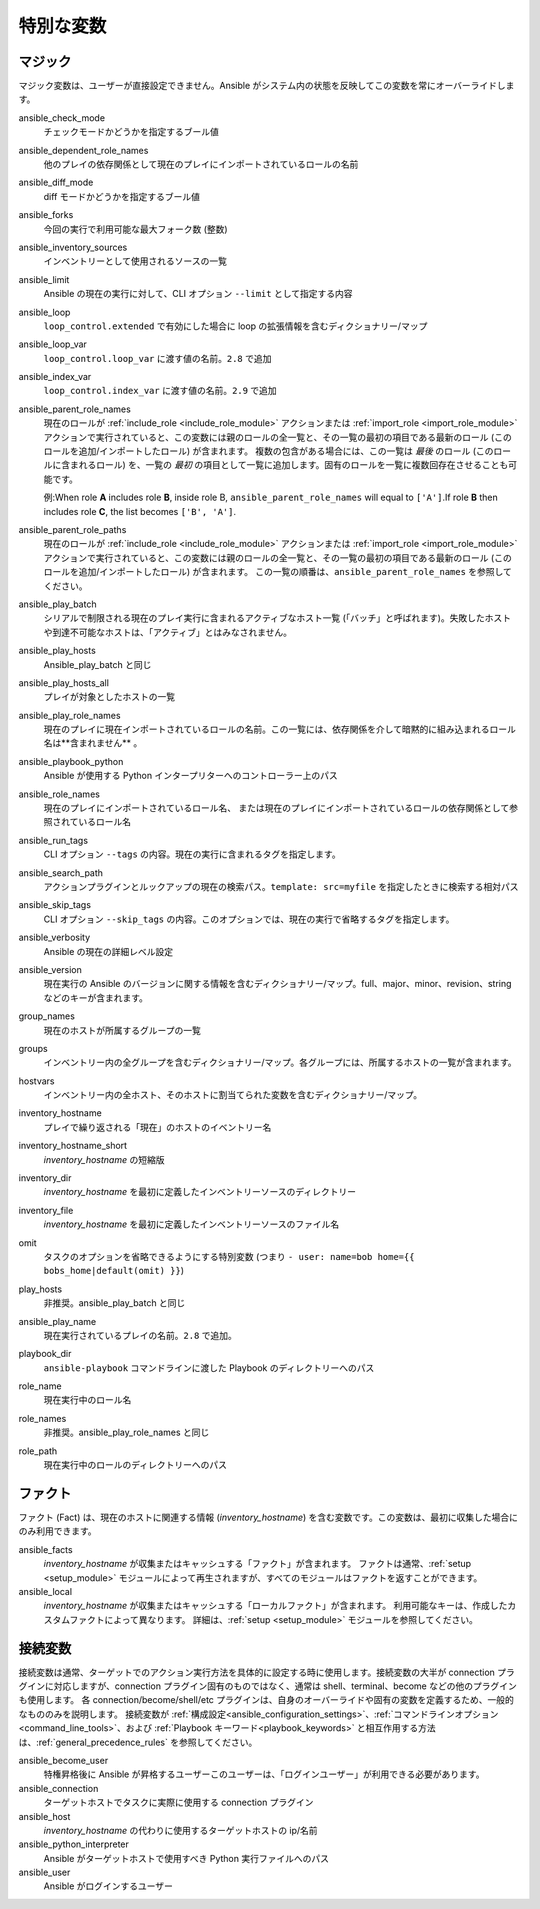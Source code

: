 .. _special_variables:

特別な変数
=================

マジック
-----
マジック変数は、ユーザーが直接設定できません。Ansible がシステム内の状態を反映してこの変数を常にオーバーライドします。

ansible_check_mode
    チェックモードかどうかを指定するブール値

ansible_dependent_role_names
    他のプレイの依存関係として現在のプレイにインポートされているロールの名前

ansible_diff_mode
    diff モードかどうかを指定するブール値

ansible_forks
    今回の実行で利用可能な最大フォーク数 (整数)

ansible_inventory_sources
    インベントリーとして使用されるソースの一覧

ansible_limit
    Ansible の現在の実行に対して、CLI オプション ``--limit`` として指定する内容

ansible_loop
    ``loop_control.extended`` で有効にした場合に loop の拡張情報を含むディクショナリー/マップ

ansible_loop_var
    ``loop_control.loop_var`` に渡す値の名前。``2.8`` で追加

ansible_index_var
    ``loop_control.index_var`` に渡す値の名前。``2.9`` で追加

ansible_parent_role_names
    現在のロールが :ref:`include_role <include_role_module>` アクションまたは :ref:`import_role <import_role_module>` アクションで実行されていると、この変数には親のロールの全一覧と、その一覧の最初の項目である最新のロール (このロールを追加/インポートしたロール) が含まれます。
    複数の包含がある場合には、この一覧は *最後* のロール (このロールに含まれるロール) を、一覧の *最初* の項目として一覧に追加します。固有のロールを一覧に複数回存在させることも可能です。

    例:When role **A** includes role **B**, inside role B, ``ansible_parent_role_names`` will equal to ``['A']``.If role **B** then includes role **C**, the list becomes ``['B', 'A']``.

ansible_parent_role_paths
    現在のロールが :ref:`include_role <include_role_module>` アクションまたは :ref:`import_role <import_role_module>` アクションで実行されていると、この変数には親のロールの全一覧と、その一覧の最初の項目である最新のロール (このロールを追加/インポートしたロール) が含まれます。
    この一覧の順番は、``ansible_parent_role_names`` を参照してください。

ansible_play_batch
    シリアルで制限される現在のプレイ実行に含まれるアクティブなホスト一覧 (「バッチ」と呼ばれます)。失敗したホストや到達不可能なホストは、「アクティブ」とはみなされません。

ansible_play_hosts
    Ansible_play_batch と同じ

ansible_play_hosts_all
    プレイが対象としたホストの一覧

ansible_play_role_names
    現在のプレイに現在インポートされているロールの名前。この一覧には、依存関係を介して暗黙的に組み込まれるロール名は**含まれません**
    。

ansible_playbook_python
    Ansible が使用する Python インタープリターへのコントローラー上のパス

ansible_role_names
    現在のプレイにインポートされているロール名、
    または現在のプレイにインポートされているロールの依存関係として参照されているロール名

ansible_run_tags
    CLI オプション ``--tags`` の内容。現在の実行に含まれるタグを指定します。

ansible_search_path
    アクションプラグインとルックアップの現在の検索パス。``template: src=myfile`` を指定したときに検索する相対パス

ansible_skip_tags
    CLI オプション ``--skip_tags`` の内容。このオプションでは、現在の実行で省略するタグを指定します。

ansible_verbosity
    Ansible の現在の詳細レベル設定

ansible_version
   現在実行の Ansible のバージョンに関する情報を含むディクショナリー/マップ。full、major、minor、revision、string などのキーが含まれます。

group_names
    現在のホストが所属するグループの一覧

groups
    インベントリー内の全グループを含むディクショナリー/マップ。各グループには、所属するホストの一覧が含まれます。

hostvars
    インベントリー内の全ホスト、そのホストに割当てられた変数を含むディクショナリー/マップ。

inventory_hostname
    プレイで繰り返される「現在」のホストのイベントリー名

inventory_hostname_short
    `inventory_hostname` の短縮版

inventory_dir
    `inventory_hostname` を最初に定義したインベントリーソースのディレクトリー

inventory_file
    `inventory_hostname` を最初に定義したインベントリーソースのファイル名

omit
    タスクのオプションを省略できるようにする特別変数 (つまり ``- user: name=bob home={{ bobs_home|default(omit) }}``)

play_hosts
    非推奨。ansible_play_batch と同じ

ansible_play_name
    現在実行されているプレイの名前。``2.8`` で追加。

playbook_dir
    ``ansible-playbook`` コマンドラインに渡した Playbook のディレクトリーへのパス

role_name
    現在実行中のロール名

role_names
    非推奨。ansible_play_role_names と同じ

role_path
    現在実行中のロールのディレクトリーへのパス

ファクト
-----
ファクト (Fact) は、現在のホストに関連する情報 (`inventory_hostname`) を含む変数です。この変数は、最初に収集した場合にのみ利用できます。

ansible_facts
    `inventory_hostname` が収集またはキャッシュする「ファクト」が含まれます。
    ファクトは通常、:ref:`setup <setup_module>` モジュールによって再生されますが、すべてのモジュールはファクトを返すことができます。

ansible_local
    `inventory_hostname` が収集またはキャッシュする「ローカルファクト」が含まれます。
    利用可能なキーは、作成したカスタムファクトによって異なります。
    詳細は、:ref:`setup <setup_module>` モジュールを参照してください。

.. _connection_variables:

接続変数
---------------------
接続変数は通常、ターゲットでのアクション実行方法を具体的に設定する時に使用します。接続変数の大半が connection プラグインに対応しますが、connection プラグイン固有のものではなく、通常は shell、terminal、become などの他のプラグインも使用します。
各 connection/become/shell/etc プラグインは、自身のオーバーライドや固有の変数を定義するため、一般的なもののみを説明します。
接続変数が :ref:`構成設定<ansible_configuration_settings>`、:ref:`コマンドラインオプション<command_line_tools>`、および :ref:`Playbook キーワード<playbook_keywords>` と相互作用する方法は、:ref:`general_precedence_rules` を参照してください。

ansible_become_user
    特権昇格後に Ansible が昇格するユーザーこのユーザーは、「ログインユーザー」が利用できる必要があります。

ansible_connection
    ターゲットホストでタスクに実際に使用する connection プラグイン

ansible_host
    `inventory_hostname` の代わりに使用するターゲットホストの ip/名前

ansible_python_interpreter
    Ansible がターゲットホストで使用すべき Python 実行ファイルへのパス

ansible_user
    Ansible がログインするユーザー
